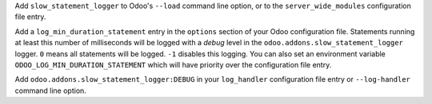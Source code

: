 Add ``slow_statement_logger`` to Odoo's ``--load`` command line option, or to the
``server_wide_modules`` configuration file entry.

Add a ``log_min_duration_statement`` entry in the ``options`` section of your
Odoo configuration file. Statements running at least this number of
milliseconds will be logged with a *debug* level in the
``odoo.addons.slow_statement_logger`` logger. ``0`` means all statements will be
logged. ``-1`` disables this logging. You can also set an environment variable
``ODOO_LOG_MIN_DURATION_STATEMENT`` which will have priority over the
configuration file entry.

Add ``odoo.addons.slow_statement_logger:DEBUG`` in your ``log_handler``
configuration file entry or ``--log-handler`` command line option.
